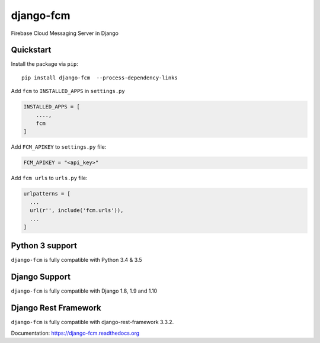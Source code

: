 django-fcm
==========
.. image:: https://badge.fury.io/py/django-fcm.svg
    :target: https://badge.fury.io/py/django-fcm

Firebase Cloud Messaging Server in Django

Quickstart
----------

Install the package via ``pip``::

    pip install django-fcm  --process-dependency-links
    


Add ``fcm`` to ``INSTALLED_APPS`` in ``settings.py``

.. code-block:: python

   INSTALLED_APPS = [
       ....,
       fcm
   ]

Add ``FCM_APIKEY`` to ``settings.py`` file:

.. code-block:: python

    FCM_APIKEY = "<api_key>"


Add ``fcm urls`` to ``urls.py`` file:

.. code-block:: python

    urlpatterns = [
      ...
      url(r'', include('fcm.urls')),
      ...
    ]


Python 3 support
----------------
``django-fcm`` is fully compatible with Python 3.4 & 3.5

Django Support
----------------
``django-fcm`` is fully compatible with Django 1.8, 1.9 and 1.10

Django Rest Framework
----------------
``django-fcm`` is fully compatible with django-rest-framework 3.3.2.


Documentation: https://django-fcm.readthedocs.org
